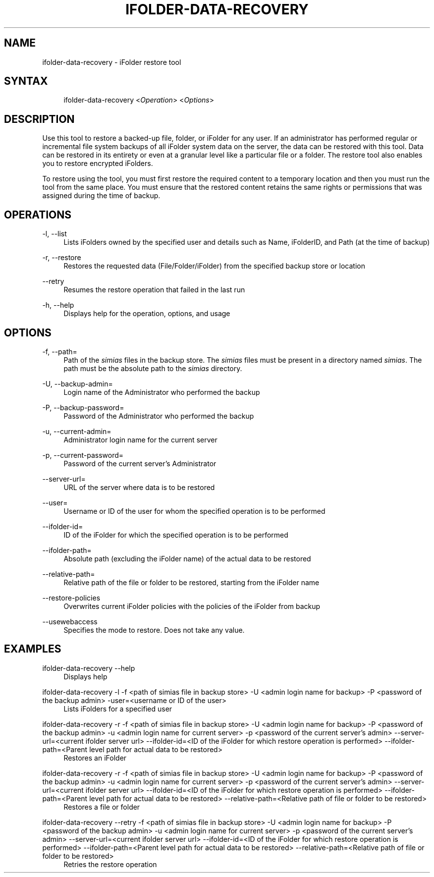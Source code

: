 .\"     Title: ifolder-data-recovery
.\"    Author: 
.\" Generator: DocBook XSL Stylesheets v1.72.0 <http://docbook.sf.net/>
.\"      Date: 04/28/2010
.\"    Manual: ifolder-data-recovery(8)
.\"    Source: 
.\"
.TH "IFOLDER\-DATA\-RECOVERY" "8" "04/28/2010" "" "ifolder\-data\-recovery(8)"
.\" disable hyphenation
.nh
.\" disable justification (adjust text to left margin only)
.ad l
.SH "NAME"
ifolder\-data\-recovery \- iFolder restore tool
.SH "SYNTAX"
.sp
.RS 4
.nf
ifolder\-data\-recovery <\fIOperation\fR> <\fIOptions\fR>
.fi
.RE
.SH "DESCRIPTION"
.PP
Use this tool to restore a backed\-up file, folder, or iFolder for any user. If an administrator has performed regular or incremental file system backups of all iFolder system data on the server, the data can be restored with this tool. Data can be restored in its entirety or even at a granular level like a particular file or a folder. The restore tool also enables you to restore encrypted iFolders.
.PP
To restore using the tool, you must first restore the required content to a temporary location and then you must run the tool from the same place. You must ensure that the restored content retains the same rights or permissions that was assigned during the time of backup.
.SH "OPERATIONS"
.PP
\-l, \-\-list
.RS 4
Lists iFolders owned by the specified user and details such as Name, iFolderID, and Path (at the time of backup)
.RE
.PP
\-r, \-\-restore
.RS 4
Restores the requested data (File/Folder/iFolder) from the specified backup store or location
.RE
.PP
\-\-retry
.RS 4
Resumes the restore operation that failed in the last run
.RE
.PP
\-h, \-\-help
.RS 4
Displays help for the operation, options, and usage

.RE
.SH "OPTIONS"
.PP
\-f, \-\-path=
.RS 4
Path of the
\fIsimias\fR
files in the backup store. The
\fIsimias\fR
files must be present in a directory named
\fIsimias\fR. The path must be the absolute path to the
\fIsimias\fR
directory.
.RE
.PP
\-U, \-\-backup\-admin=
.RS 4
Login name of the Administrator who performed the backup
.RE
.PP
\-P, \-\-backup\-password=
.RS 4
Password of the Administrator who performed the backup
.RE
.PP
\-u, \-\-current\-admin=
.RS 4
Administrator login name for the current server
.RE
.PP
\-p, \-\-current\-password=
.RS 4
Password of the current server\(cqs Administrator
.RE
.PP
\-\-server\-url=
.RS 4
URL of the server where data is to be restored
.RE
.PP
\-\-user=
.RS 4
Username or ID of the user for whom the specified operation is to be performed
.RE
.PP
\-\-ifolder\-id=
.RS 4
ID of the iFolder for which the specified operation is to be performed
.RE
.PP
\-\-ifolder\-path=
.RS 4
Absolute path (excluding the iFolder name) of the actual data to be restored
.RE
.PP
\-\-relative\-path=
.RS 4
Relative path of the file or folder to be restored, starting from the iFolder name
.RE
.PP
\-\-restore\-policies
.RS 4
 Overwrites current iFolder policies with the policies of the iFolder from backup
.RE
.PP
\-\-usewebaccess
.RS 4
Specifies the mode to restore. Does not take any value.
.RE
.SH "EXAMPLES"
.PP
ifolder\-data\-recovery \-\-help
.RS 4
Displays help
.RE
.PP
ifolder\-data\-recovery \-l \-f <path of simias file in backup store> \-U <admin login name for backup> \-P <password of the backup admin> \-user=<username or ID of the user>
.RS 4
Lists iFolders for a specified user
.RE
.PP
ifolder\-data\-recovery \-r \-f <path of simias file in backup store> \-U <admin login name for backup> \-P <password of the backup admin> \-u <admin login name for current server> \-p <password of the current server\(cqs admin> \-\-server\-url=<current ifolder server url> \-\-ifolder\-id=<ID of the iFolder for which restore operation is performed> \-\-ifolder\-path=<Parent level path for actual data to be restored>
.RS 4
Restores an iFolder
.RE
.PP
ifolder\-data\-recovery \-r \-f <path of simias file in backup store> \-U <admin login name for backup> \-P <password of the backup admin> \-u <admin login name for current server> \-p <password of the current server\(cqs admin> \-\-server\-url=<current ifolder server url> \-\-ifolder\-id=<ID of the iFolder for which restore operation is performed> \-\-ifolder\-path=<Parent level path for actual data to be restored> \-\-relative\-path=<Relative path of file or folder to be restored>
.RS 4
Restores a file or folder
.RE
.PP
ifolder\-data\-recovery \-\-retry \-f <path of simias file in backup store> \-U <admin login name for backup> \-P <password of the backup admin> \-u <admin login name for current server> \-p <password of the current server\(cqs admin> \-\-server\-url=<current ifolder server url> \-\-ifolder\-id=<ID of the iFolder for which restore operation is performed> \-\-ifolder\-path=<Parent level path for actual data to be restored> \-\-relative\-path=<Relative path of file or folder to be restored>
.RS 4
Retries the restore operation
.RE
